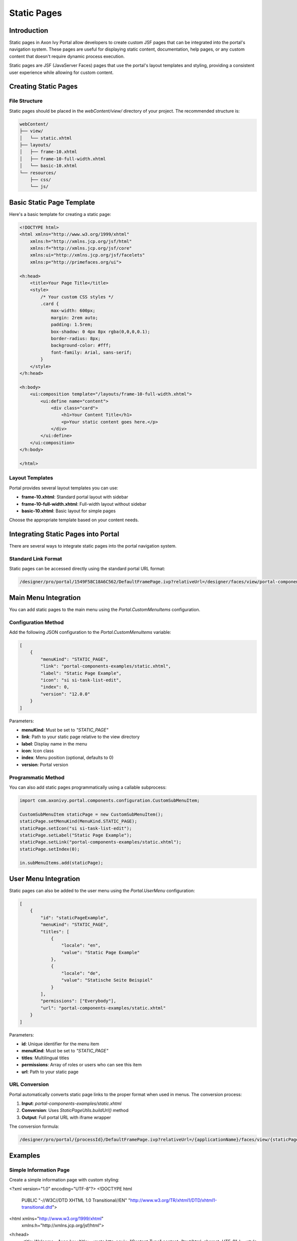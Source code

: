 .. _static-page:

Static Pages
************

.. _static-page-introduction:

Introduction
============

Static pages in Axon Ivy Portal allow developers to create custom JSF pages that can be integrated into the portal's navigation system. These pages are useful for displaying static content, documentation, help pages, or any custom content that doesn't require dynamic process execution.

Static pages are JSF (JavaServer Faces) pages that use the portal's layout templates and styling, providing a consistent user experience while allowing for custom content.

.. _static-page-creation:

Creating Static Pages
=====================

File Structure
--------------

Static pages should be placed in the `webContent/view/` directory of your project. The recommended structure is:

.. code-block:: text

    webContent/
    ├── view/
    │   └── static.xhtml
    ├── layouts/
    │   ├── frame-10.xhtml
    │   ├── frame-10-full-width.xhtml
    │   └── basic-10.xhtml
    └── resources/
        ├── css/
        └── js/

Basic Static Page Template
==========================

Here's a basic template for creating a static page:

.. code-block:: xml

    <!DOCTYPE html>
    <html xmlns="http://www.w3.org/1999/xhtml"
        xmlns:h="http://xmlns.jcp.org/jsf/html"
        xmlns:f="http://xmlns.jcp.org/jsf/core"
        xmlns:ui="http://xmlns.jcp.org/jsf/facelets"
        xmlns:p="http://primefaces.org/ui">

    <h:head>
        <title>Your Page Title</title>
        <style>
            /* Your custom CSS styles */
            .card {
                max-width: 600px;
                margin: 2rem auto;
                padding: 1.5rem;
                box-shadow: 0 4px 8px rgba(0,0,0,0.1);
                border-radius: 8px;
                background-color: #fff;
                font-family: Arial, sans-serif;
            }
        </style>
    </h:head>

    <h:body>
        <ui:composition template="/layouts/frame-10-full-width.xhtml">
            <ui:define name="content">
                <div class="card">
                    <h1>Your Content Title</h1>
                    <p>Your static content goes here.</p>
                </div>
            </ui:define>
        </ui:composition>
    </h:body>

    </html>

Layout Templates
----------------

Portal provides several layout templates you can use:

- **frame-10.xhtml**: Standard portal layout with sidebar
- **frame-10-full-width.xhtml**: Full-width layout without sidebar
- **basic-10.xhtml**: Basic layout for simple pages

Choose the appropriate template based on your content needs.

.. _static-page-integration:

Integrating Static Pages into Portal
====================================

There are several ways to integrate static pages into the portal navigation system.

Standard Link Format
--------------------

Static pages can be accessed directly using the standard portal URL format:

.. code-block:: text

    /designer/pro/portal/1549F58C18A6C562/DefaultFramePage.ivp?relativeUrl=/designer/faces/view/portal-components-examples/static.xhtml

Main Menu Integration
=====================

You can add static pages to the main menu using the `Portal.CustomMenuItems` configuration.

Configuration Method
--------------------

Add the following JSON configuration to the `Portal.CustomMenuItems` variable:

.. code-block:: json

    [
        {
            "menuKind": "STATIC_PAGE",
            "link": "portal-components-examples/static.xhtml",
            "label": "Static Page Example",
            "icon": "si si-task-list-edit",
            "index": 0,
            "version": "12.0.0"
        }
    ]

Parameters:

- **menuKind**: Must be set to `"STATIC_PAGE"`
- **link**: Path to your static page relative to the view directory
- **label**: Display name in the menu
- **icon**: Icon class
- **index**: Menu position (optional, defaults to 0)
- **version**: Portal version

Programmatic Method
-------------------

You can also add static pages programmatically using a callable subprocess:

.. code-block:: javascript

    import com.axonivy.portal.components.configuration.CustomSubMenuItem;

    CustomSubMenuItem staticPage = new CustomSubMenuItem();
    staticPage.setMenuKind(MenuKind.STATIC_PAGE);
    staticPage.setIcon("si si-task-list-edit");
    staticPage.setLabel("Static Page Example");
    staticPage.setLink("portal-components-examples/static.xhtml");
    staticPage.setIndex(0);

    in.subMenuItems.add(staticPage);

User Menu Integration
=====================

Static pages can also be added to the user menu using the `Portal.UserMenu` configuration:

.. code-block:: json

    [
        {
            "id": "staticPageExample",
            "menuKind": "STATIC_PAGE",
            "titles": [
                {
                    "locale": "en",
                    "value": "Static Page Example"
                },
                {
                    "locale": "de",
                    "value": "Statische Seite Beispiel"
                }
            ],
            "permissions": ["Everybody"],
            "url": "portal-components-examples/static.xhtml"
        }
    ]

Parameters:

- **id**: Unique identifier for the menu item
- **menuKind**: Must be set to `"STATIC_PAGE"`
- **titles**: Multilingual titles
- **permissions**: Array of roles or users who can see this item
- **url**: Path to your static page

.. _static-page-url-conversion:

URL Conversion
--------------

Portal automatically converts static page links to the proper format when used in menus. The conversion process:

1. **Input**: `portal-components-examples/static.xhtml`
2. **Conversion**: Uses `StaticPageUtils.buildUrl()` method
3. **Output**: Full portal URL with iframe wrapper

The conversion formula:

.. code-block:: text

    /designer/pro/portal/{processId}/DefaultFramePage.ivp?relativeUrl=/{applicationName}/faces/view/{staticPagePath}

.. _static-page-examples:

Examples
========

Simple Information Page
-----------------------

Create a simple information page with custom styling:

.. code-block:: xml

<?xml version="1.0" encoding="UTF-8"?>
<!DOCTYPE html 
    PUBLIC "-//W3C//DTD XHTML 1.0 Transitional//EN" 
    "http://www.w3.org/TR/xhtml1/DTD/xhtml1-transitional.dtd">

<html xmlns="http://www.w3.org/1999/xhtml"
      xmlns:h="http://xmlns.jcp.org/jsf/html">
<h:head>
    <title>Welcome - Axon Ivy</title>
    <meta http-equiv="Content-Type" content="text/html; charset=UTF-8" />
    <style type="text/css">
        body {
            font-family: 'Segoe UI', Tahoma, sans-serif;
            margin: 0;
            background-color: #f7f9fb;
        }
        .header {
            background-color: var(--ivy-primary-color);
            color: var(--ivy-primary-text-color);
            padding: 20px;
            text-align: center;
        }
        .header h1 {
            margin: 0;
            font-size: 1.8em;
            font-weight: normal;
        }
        .content {
            display: flex;
            justify-content: center;
            align-items: center;
            padding: 60px 20px;
        }
        .card {
            background: white;
            padding: 40px;
            max-width: 500px;
            width: 100%;
            text-align: center;
            border-radius: 10px;
            box-shadow: 0 2px 8px rgba(0,0,0,0.08);
        }
        .card h2 {
            color: var(--ivy-primary-color);
            margin-bottom: 10px;
        }
        .card p {
            color: #555;
            margin-bottom: 25px;
        }
        .button {
            display: inline-block;
            background-color: var(--ivy-primary-color);
            color: var(--ivy-primary-text-color);
            padding: 12px 30px;
            border-radius: 25px;
            text-decoration: none;
            font-weight: bold;
            transition: background-color 0.3s ease;
        }
        .button:hover {
            background-color: var(--ivy-primary-dark-color);
        }
    </style>
</h:head>
<h:body>
    <div class="header">
        <h1>Axon Ivy Portal</h1>
    </div>

    <div class="content">
        <div class="card">
            <h2>Welcome</h2>
            <p>Your journey with Axon Ivy starts here.<br />
               Let’s explore powerful workflows and process automation together.</p>
            <a href="https://developer.axonivy.com/" class="button">Get Started</a>
        </div>
    </div>
</h:body>
</html>

.. _static-page-best-practices:

Best Practices
==============

File Organization
-----------------

- Place static pages in `webContent/view/` directory
- Use descriptive file names (e.g., `help-documentation.xhtml`, `user-guide.xhtml`)
- Organize related pages in subdirectories if needed


Content Guidelines
------------------

- Keep content focused and relevant
- Use consistent styling with the portal theme
- Ensure responsive design for different screen sizes
- Include proper navigation breadcrumbs when appropriate

Security Considerations
-----------------------

- Validate all user inputs if forms are included
- Use proper access controls through menu permissions
- Sanitize any dynamic content
- Follow portal security guidelines

.. _static-page-references:

References
==========

- `Static JSF Pages Documentation <https://developer.axonivy.com/doc/12/designer-guide/user-interface/static-jsf-pages.html#static-jsf-pages>`_
- `Portal Menu Configuration <customization-menu.html>`_
- `User Menu Configuration <usermenu/index.html>`_
- `PrimeFaces Documentation <https://www.primefaces.org/documentation/>`_
